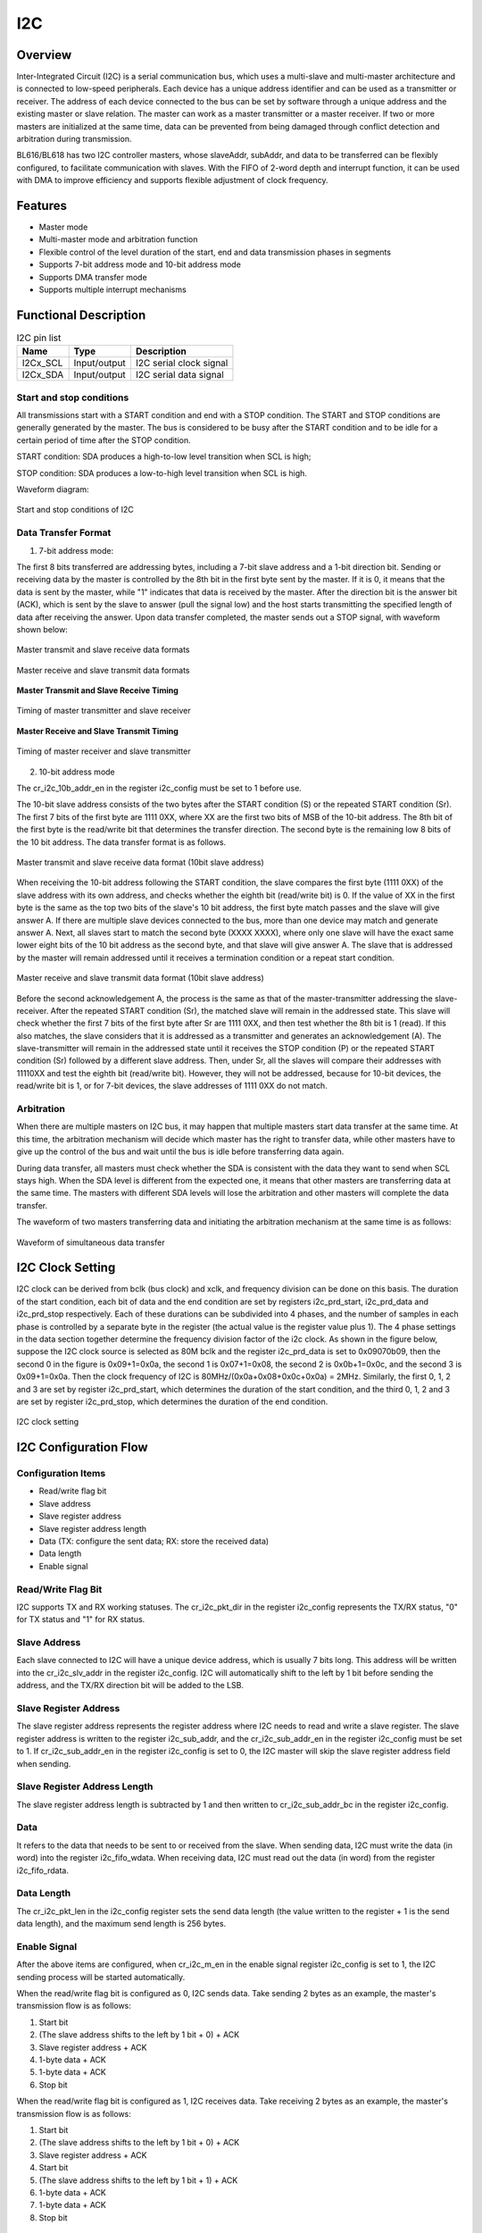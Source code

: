 ==========
I2C
==========

Overview
=====
Inter-Integrated Circuit (I2C) is a serial communication bus, which uses a multi-slave and multi-master architecture and is connected to low-speed peripherals.
Each device has a unique address identifier and can be used as a transmitter or receiver. The address of each device connected to the bus can be set by software through a unique address and the existing master or slave relation. The master can work as a master transmitter or a master receiver.
If two or more masters are initialized at the same time, data can be prevented from being damaged through conflict detection and arbitration during transmission.

BL616/BL618 has two I2C controller masters, whose slaveAddr, subAddr, and data to be transferred can be flexibly configured, to facilitate communication with slaves. With the FIFO of 2-word depth and interrupt function, it can be used with DMA to improve efficiency and supports flexible adjustment of clock frequency.

Features
=========
- Master mode
- Multi-master mode and arbitration function
- Flexible control of the level duration of the start, end and data transmission phases in segments
- Supports 7-bit address mode and 10-bit address mode
- Supports DMA transfer mode
- Supports multiple interrupt mechanisms

Functional Description
==========

.. table:: I2C pin list

    +----------+--------------+---------------------------+
    |   Name   |   Type       |    Description            |
    +==========+==============+===========================+
    | I2Cx_SCL | Input/output | I2C serial clock signal   |
    +----------+--------------+---------------------------+
    | I2Cx_SDA | Input/output | I2C serial data signal    |
    +----------+--------------+---------------------------+

Start and stop conditions
-----------------
All transmissions start with a START condition and end with a STOP condition.
The START and STOP conditions are generally generated by the master. The bus is considered to be busy after the START condition and to be idle for a certain period of time after the STOP condition.

START condition: SDA produces a high-to-low level transition when SCL is high;

STOP condition: SDA produces a low-to-high level transition when SCL is high.

Waveform diagram:

.. figure:: ../../picture/I2CStopStart.svg
   :align: center

   Start and stop conditions of I2C

Data Transfer Format
----------------

1. 7-bit address mode:

The first 8 bits transferred are addressing bytes, including a 7-bit slave address and a 1-bit direction bit.
Sending or receiving data by the master is controlled by the 8th bit in the first byte sent by the master.
If it is 0, it means that the data is sent by the master, while "1" indicates that data is received by the master.
After the direction bit is the answer bit (ACK), which is sent by the slave to answer (pull the signal low) and the host starts transmitting the specified length of data after receiving the answer.
Upon data transfer completed, the master sends out a STOP signal, with waveform shown below:

.. figure:: ../../picture/I2CMasterTxSlaveRx.svg
   :align: center

   Master transmit and slave receive data formats

.. figure:: ../../picture/I2CMasterRxSlaveTx.svg
   :align: center

   Master receive and slave transmit data formats

**Master Transmit and Slave Receive Timing**

.. figure:: ../../picture/I2CMasterTxSlaveRxSequence.svg
   :align: center

   Timing of master transmitter and slave receiver

**Master Receive and Slave Transmit Timing**

.. figure:: ../../picture/I2CMasterRxSlaveTxSequence.svg
   :align: center

   Timing of master receiver and slave transmitter

2. 10-bit address mode

The cr_i2c_10b_addr_en in the register i2c_config must be set to 1 before use.

The 10-bit slave address consists of the two bytes after the START condition (S) or the repeated START condition (Sr).
The first 7 bits of the first byte are 1111 0XX, where XX are the first two bits of MSB of the 10-bit address.
The 8th bit of the first byte is the read/write bit that determines the transfer direction.
The second byte is the remaining low 8 bits of the 10 bit address. The data transfer format is as follows.

.. figure:: ../../picture/I2CMasterToSlave10BitAddress.svg
   :align: center

   Master transmit and slave receive data format (10bit slave address)

When receiving the 10-bit address following the START condition, the slave compares the first byte (1111 0XX) of the slave address with its own address, and checks whether the eighth bit (read/write bit) is 0.
If the value of XX in the first byte is the same as the top two bits of the slave's 10 bit address, the first byte match passes and the slave will give answer A. If there are multiple slave devices connected to the bus, more than one device may match and generate answer A.
Next, all slaves start to match the second byte (XXXX XXXX), where only one slave will have the exact same lower eight bits of the 10 bit address as the second byte, and that slave will give answer A.
The slave that is addressed by the master will remain addressed until it receives a termination condition or a repeat start condition.

.. figure:: ../../picture/I2CSlaveToMaster10BitAddress.svg
   :align: center

   Master receive and slave transmit data format (10bit slave address)

Before the second acknowledgement A, the process is the same as that of the master-transmitter addressing the slave-receiver.
After the repeated START condition (Sr), the matched slave will remain in the addressed state.
This slave will check whether the first 7 bits of the first byte after Sr are 1111 0XX, and then test whether the 8th bit is 1 (read).
If this also matches, the slave considers that it is addressed as a transmitter and generates an acknowledgement (A).
The slave-transmitter will remain in the addressed state until it receives the STOP condition (P) or the repeated START condition (Sr) followed by a different slave address.
Then, under Sr, all the slaves will compare their addresses with 11110XX and test the eighth bit (read/write bit).
However, they will not be addressed, because for 10-bit devices, the read/write bit is 1, or for 7-bit devices, the slave addresses of 1111 0XX do not match.

Arbitration
------------
When there are multiple masters on I2C bus, it may happen that multiple masters start data transfer at the same time. At this time, the arbitration mechanism will decide which master has the right to transfer data, while other masters have to give up the control of the bus and wait until the bus is idle before transferring data again.

During data transfer, all masters must check whether the SDA is consistent with the data they want to send when SCL stays high. When the SDA level is different from the expected one, it means that other masters are transferring data at the same time. The masters with different SDA levels will lose the arbitration and other masters will complete the data transfer.

The waveform of two masters transferring data and initiating the arbitration mechanism at the same time is as follows:

.. figure:: ../../picture/I2CTxRxTogether.svg
   :align: center

   Waveform of simultaneous data transfer


I2C Clock Setting
==================

I2C clock can be derived from bclk (bus clock) and xclk, and frequency division can be done on this basis.
The duration of the start condition, each bit of data and the end condition are set by registers i2c_prd_start, i2c_prd_data and i2c_prd_stop respectively.
Each of these durations can be subdivided into 4 phases, and the number of samples in each phase is controlled by a separate byte in the register (the actual value is the register value plus 1). The 4 phase settings in the data section together determine the frequency division factor of the i2c clock.
As shown in the figure below, suppose the I2C clock source is selected as 80M bclk and the register i2c_prd_data is set to 0x09070b09, then the second 0 in the figure is 0x09+1=0x0a, the second 1 is 0x07+1=0x08, the second 2 is 0x0b+1=0x0c, and the second 3 is 0x09+1=0x0a.
Then the clock frequency of I2C is 80MHz/(0x0a+0x08+0x0c+0x0a) = 2MHz.
Similarly, the first 0, 1, 2 and 3 are set by register i2c_prd_start, which determines the duration of the start condition, and the third 0, 1, 2 and 3 are set by register i2c_prd_stop, which determines the duration of the end condition.

.. figure:: ../../picture/I2CClock.svg
   :align: center

   I2C clock setting

I2C Configuration Flow
========================

Configuration Items
------------------

- Read/write flag bit
- Slave address
- Slave register address
- Slave register address length
- Data (TX: configure the sent data; RX: store the received data)
- Data length
- Enable signal

Read/Write Flag Bit
-------------------------

I2C supports TX and RX working statuses. The cr_i2c_pkt_dir in the register i2c_config represents the TX/RX status, "0" for TX status and "1" for RX status.

Slave Address
-----------

Each slave connected to I2C will have a unique device address, which is usually 7 bits long. This address will be written into the cr_i2c_slv_addr in the register i2c_config. I2C will automatically shift to the left by 1 bit before sending the address, and the TX/RX direction bit will be added to the LSB.

Slave Register Address
-----------------

The slave register address represents the register address where I2C needs to read and write a slave register. The slave register address is written to the register i2c_sub_addr, and the cr_i2c_sub_addr_en in the register i2c_config must be set to 1.
If cr_i2c_sub_addr_en in the register i2c_config is set to 0, the I2C master will skip the slave register address field when sending.

Slave Register Address Length
----------------------

The slave register address length is subtracted by 1 and then written to cr_i2c_sub_addr_bc in the register i2c_config.

Data
--------

It refers to the data that needs to be sent to or received from the slave.
When sending data, I2C must write the data (in word) into the register i2c_fifo_wdata.
When receiving data, I2C must read out the data (in word) from the register i2c_fifo_rdata.

Data Length
---------

The cr_i2c_pkt_len in the i2c_config register sets the send data length (the value written to the register + 1 is the send data length), and the maximum send length is 256 bytes.

Enable Signal
---------

After the above items are configured, when cr_i2c_m\_en in the enable signal register i2c_config is set to 1, the I2C sending process will be started automatically.

When the read/write flag bit is configured as 0, I2C sends data. Take sending 2 bytes as an example, the master's transmission flow is as follows:

1. Start bit

2. (The slave address shifts to the left by 1 bit + 0) + ACK

3. Slave register address + ACK

4. 1-byte data + ACK

5. 1-byte data + ACK

6. Stop bit

When the read/write flag bit is configured as 1, I2C receives data. Take receiving 2 bytes as an example, the master's transmission flow is as follows:

1. Start bit

2. (The slave address shifts to the left by 1 bit + 0) + ACK

3. Slave register address + ACK

4. Start bit

5. (The slave address shifts to the left by 1 bit + 1) + ACK

6. 1-byte data + ACK

7. 1-byte data + ACK

8. Stop bit

FIFO Management
============

I2C FIFO has a 2-word depth, and I2C includes RX FIFO and TX FIFO.
The rx_fifo_cnt in the register i2c_fifo_config_1 represents how much data (in word) in RX FIFO needs to be read.
The tx_fifo_cnt in the register i2c_fifo_config_1 represents how much free space (in word) in TX FIFO for writing.

I2C FIFO status:

- RX FIFO underflow: When the data in RX FIFO is completely read out or empty, if I2C continues to read data from RX FIFO, the rx_fifo_underflow in the register i2c_fifo_config_0 will be set to 1;

- RX FIFO overflow: When I2C receives data until the two words of RX FIFO are filled, without reading RX FIFO, if I2C receives data again, the rx_fifo_overflow in the register i2c_fifo_config_0 will be set to 1;

- TX FIFO underflow: When the data size filled into TX FIFO does not meet the configured I2C data length: cr_i2c_pkt_len in i2c_config, and no new data is filled into TX FIFO, the tx_fifo_underflow in the register i2c_fifo_config_0 will be set to 1;

- TX FIFO overflow: After the two words of TX FIFO are filled, before the data in TX FIFO is sent out, if data is filled into TX FIFO again, the tx_fifo_overflow in the register i2c_fifo_config_0 will be set to 1.

Use with DMA
============

I2C can send and receive data through DMA. Setting i2c_dma_tx_en in the register i2c_fifo_config_0 to 1 will enable the DMA TX mode. After the channel for I2C is allocated, DMA will transfer data from memory to the i2c_fifo_wdata register.
Setting i2c_dma_rx_en in the register i2c_fifo_config_0 to 1 will enable the DMA RX mode. After the channel for I2C is allocated, DMA will transfer the data in the register i2c_fifo_rdata to memory.
When I2C is used with DMA, DMA will automatically transfer data, so it is unnecessary for CPU to write data into I2C TX FIFO or read data from I2C RX FIFO.

DMA Sending Flow
-------------

1. Set read/write flag bit to 0

2. Set slave address

3. Set slave register address

4. Set slave register address length

5. Data Length

6. Set enable signal register to 1

7. Configure DMA transfer size

8. Configure the transfer width of DMA source address

9. Configure the transfer width of DMA destination address (when I2C is used with DMA, the transfer width of destination address must be set to 32 bits, which is word-aligned)

10. Configure the DMA source address as the memory address for storing sent data

11. Configure the DMA destination address to I2C TX FIFO address, i2c_fifo_wdata

12. Enable DMA

DMA Receiving Flow
----------------

1. Set read/write flag bit to 1

2. Set slave address

3. Set slave register address

4. Set slave register address length

5. Data Length

6. Set enable signal register to 1

7. Configure DMA transfer size

8. Configure the transfer width of DMA source address (when I2C is used with DMA, the transfer width of source address must be set to 32 bits, which is word-aligned)

9. Configure the transfer width of DMA destination address

10. Configure the DMA source address to I2C RX FIFO address, i2c_fifo_rdata

11. Configure the DMA destination address as the memory address for storing received data

12. Enable DMA

Interrupt
============

I2C includes the following interrupts:

- I2C_TRANS_END_INT: I2C transfer end interrupt, which is generated when I2C completes a transfer
- I2C_TX_FIFO_READY_INT: When tx_fifo_cnt in i2c_fifo_config_1 is greater than tx_fifo_th, a TX FIFO request interrupt will be generated, and the interrupt flag will be automatically cleared when the condition is not satisfied
- I2C_RX_FIFO_READY_INT: When rx_fifo_cnt in i2c_fifo_config_1 is greater than rx_fifo_th, an RX FIFO request interrupt will be generated, and the interrupt flag will be automatically cleared when the condition is not satisfied
- I2C_NACK_RECV_INT: When the I2C module detects a NACK state, a NACK interrupt is generated
- I2C_ARB_LOST_INT: I2C arbitration lost interrupt
- I2C_FIFO_ERR_INT: FIFO ERROR interrupt is generated when TX/RX FIFO overflows or underflows

.. only:: html

   .. include:: i2c_register.rst

.. raw:: latex

   \input{../../en/content/i2c}
